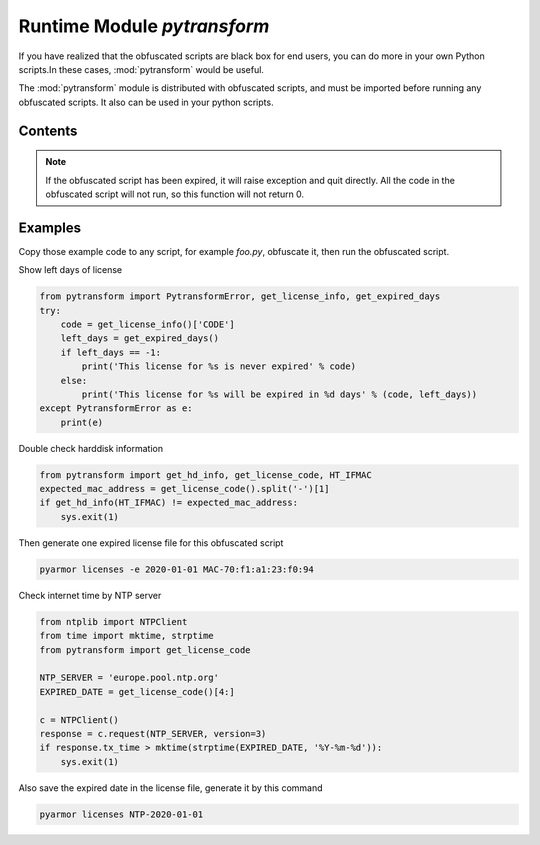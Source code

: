 .. _module pytransform:

Runtime Module `pytransform`
============================

If you have realized that the obfuscated scripts are black box for end
users, you can do more in your own Python scripts.In these cases,
:mod:`pytransform` would be useful.

The :mod:`pytransform` module is distributed with obfuscated scripts,
and must be imported before running any obfuscated scripts. It also
can be used in your python scripts.

Contents
--------

.. exception:: PytransformError

   This is raised when any pytransform api failed. The argument to the
   exception is a string indicating the cause of the error.

.. function:: get_expired_days()

   Return how many days left for time limitation license.

   >0: valid in these days

   -1: never expired

.. note::

   If the obfuscated script has been expired, it will raise exception
   and quit directly. All the code in the obfuscated script will not
   run, so this function will not return 0.

.. function:: get_license_info()

   Get license information of obfuscated scripts.

   It returns a dict with keys *expired*, *CODE*, *IFMAC*.

   The value of *expired* is == -1 means no time limitation.

   Raise :exc:`PytransformError` if license is invalid, for example,
   it has been expired.

.. function:: get_license_code()

   Return a string, which is specified as generating the licenses for
   obfucated scripts.

   Raise :exc:`PytransformError` if license is invalid.
   
.. function:: get_hd_info(hdtype, size=256)

   Get hardware information by *hdtype*, *hdtype* could one of

   *HT_HARDDISK* return the serial number of first harddisk

   *HT_IFMAC* return mac address of first network card

   Raise :exc:`PytransformError` if something is wrong.

.. attribute:: HT_HARDDISK, HT_IFMAC

   Constant for `hdtype` when calling :func:`get_hd_info`

Examples
--------

Copy those example code to any script, for example `foo.py`, obfuscate
it, then run the obfuscated script.

Show left days of license

.. code-block:: python

   from pytransform import PytransformError, get_license_info, get_expired_days
   try:
       code = get_license_info()['CODE']
       left_days = get_expired_days()
       if left_days == -1:
           print('This license for %s is never expired' % code)
       else:
           print('This license for %s will be expired in %d days' % (code, left_days))
   except PytransformError as e:
       print(e)

Double check harddisk information

.. code-block:: python

   from pytransform import get_hd_info, get_license_code, HT_IFMAC
   expected_mac_address = get_license_code().split('-')[1]
   if get_hd_info(HT_IFMAC) != expected_mac_address:
       sys.exit(1)

Then generate one expired license file for this obfuscated script

.. code-block:: shell

   pyarmor licenses -e 2020-01-01 MAC-70:f1:a1:23:f0:94

Check internet time by NTP server

.. code-block:: python

    from ntplib import NTPClient
    from time import mktime, strptime
    from pytransform import get_license_code

    NTP_SERVER = 'europe.pool.ntp.org'
    EXPIRED_DATE = get_license_code()[4:]

    c = NTPClient()
    response = c.request(NTP_SERVER, version=3)
    if response.tx_time > mktime(strptime(EXPIRED_DATE, '%Y-%m-%d')):
        sys.exit(1)
        
Also save the expired date in the license file, generate it by this command

.. code-block:: shell

   pyarmor licenses NTP-2020-01-01
